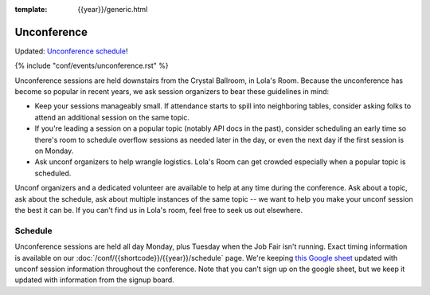 :template: {{year}}/generic.html


Unconference
============

Updated: `Unconference schedule <https://docs.google.com/spreadsheets/d/1pf8XV3WN2YINNYqgAQIh829VDK7eELBmhgrxA88JJqQ/edit?usp=sharing>`_!

{% include "conf/events/unconference.rst" %}

Unconference sessions are held downstairs from the Crystal Ballroom, in Lola's Room. Because the unconference has become so popular in recent years, we ask session organizers to bear these guidelines in mind:

* Keep your sessions manageably small. If attendance starts to spill into neighboring tables, consider asking folks to attend an additional session on the same topic.
* If you're leading a session on a popular topic (notably API docs in the past), consider scheduling an early time so there's room to schedule overflow sessions as needed later in the day, or even the next day if the first session is on Monday.
* Ask unconf organizers to help wrangle logistics. Lola's Room can get crowded especially when a popular topic is scheduled.


Unconf organizers and a dedicated volunteer are available to help at any time during the conference. Ask about a topic, ask about the schedule, ask about multiple instances of the same topic -- we want to help you make your unconf session the best it can be. If you can't find us in Lola's room, feel free to seek us out elsewhere.


Schedule
--------

Unconference sessions are held all day Monday, plus Tuesday when the Job Fair isn't running. Exact timing information is available on our :doc:`/conf/{{shortcode}}/{{year}}/schedule` page. We're keeping `this Google sheet <https://docs.google.com/spreadsheets/d/1pf8XV3WN2YINNYqgAQIh829VDK7eELBmhgrxA88JJqQ/edit?usp=sharing>`_ updated with unconf session information throughout the conference. Note that you can't sign up on the google sheet, but we keep it updated with information from the signup board.
